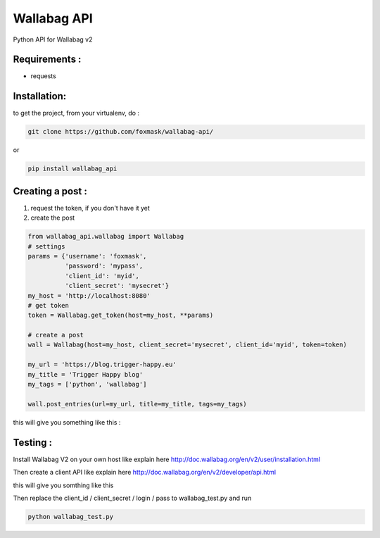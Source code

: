 ============
Wallabag API
============

Python API for Wallabag v2

Requirements :
==============

* requests

Installation:
=============

to get the project, from your virtualenv, do :

.. code:: python

    git clone https://github.com/foxmask/wallabag-api/


or

.. code:: python

    pip install wallabag_api



Creating a post :
=================

1) request the token, if you don't have it yet
2) create the post

.. code:: python

    from wallabag_api.wallabag import Wallabag
    # settings
    params = {'username': 'foxmask',
              'password': 'mypass',
              'client_id': 'myid',
              'client_secret': 'mysecret'}
    my_host = 'http://localhost:8080'
    # get token
    token = Wallabag.get_token(host=my_host, **params)

    # create a post
    wall = Wallabag(host=my_host, client_secret='mysecret', client_id='myid', token=token)

    my_url = 'https://blog.trigger-happy.eu'
    my_title = 'Trigger Happy blog'
    my_tags = ['python', 'wallabag']

    wall.post_entries(url=my_url, title=my_title, tags=my_tags)


this will give you something like this :

.. image:: https://github.com/foxmask/wallabag_api/blob/master/wallabag.png



Testing :
=========

Install Wallabag V2 on your own host like explain here http://doc.wallabag.org/en/v2/user/installation.html

Then create a client API like explain here http://doc.wallabag.org/en/v2/developer/api.html

this will give you somthing like this

.. image:: https://github.com/foxmask/wallabag_api/blob/master/wallabag_api_key.png

Then replace the client_id / client_secret / login / pass to wallabag_test.py and run

.. code:: python

    python wallabag_test.py


